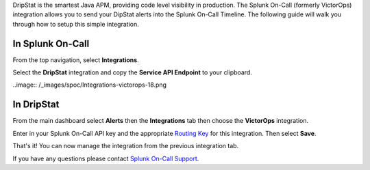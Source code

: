 DripStat is the smartest Java APM, providing code level visibility in
production. The Splunk On-Call (formerly VictorOps) integration allows
you to send your DipStat alerts into the Splunk On-Call Timeline. The
following guide will walk you through how to setup this simple
integration. 

**In Splunk On-Call**
---------------------

From the top navigation, select **Integrations**. 

Select the **DripStat** integration and copy the **Service API
Endpoint** to your clipboard.

..image:: /_images/spoc/Integrations-victorops-18.png

**In DripStat**
---------------

From the main dashboard select **Alerts** then the **Integrations** tab
then choose the **VictorOps** integration.

.. image:: /_images/spoc/drip4.png
   :alt: drip4

   drip4

Enter in your Splunk On-Call API key and the appropriate `Routing
Key <https://help.victorops.com/knowledge-base/routing-keys/>`__ for
this integration. Then select **Save**.

.. image:: /_images/spoc/drip5.png
   :alt: drip5

   drip5

That's it! You can now manage the integration from the previous
integration tab.

.. image:: /_images/spoc/drip6.png
   :alt: drip6

   drip6

If you have any questions please contact `Splunk On-Call
Support <mailto:Support@victorops.com?Subject=DripStat%20VictorOps%20Integration>`__.

